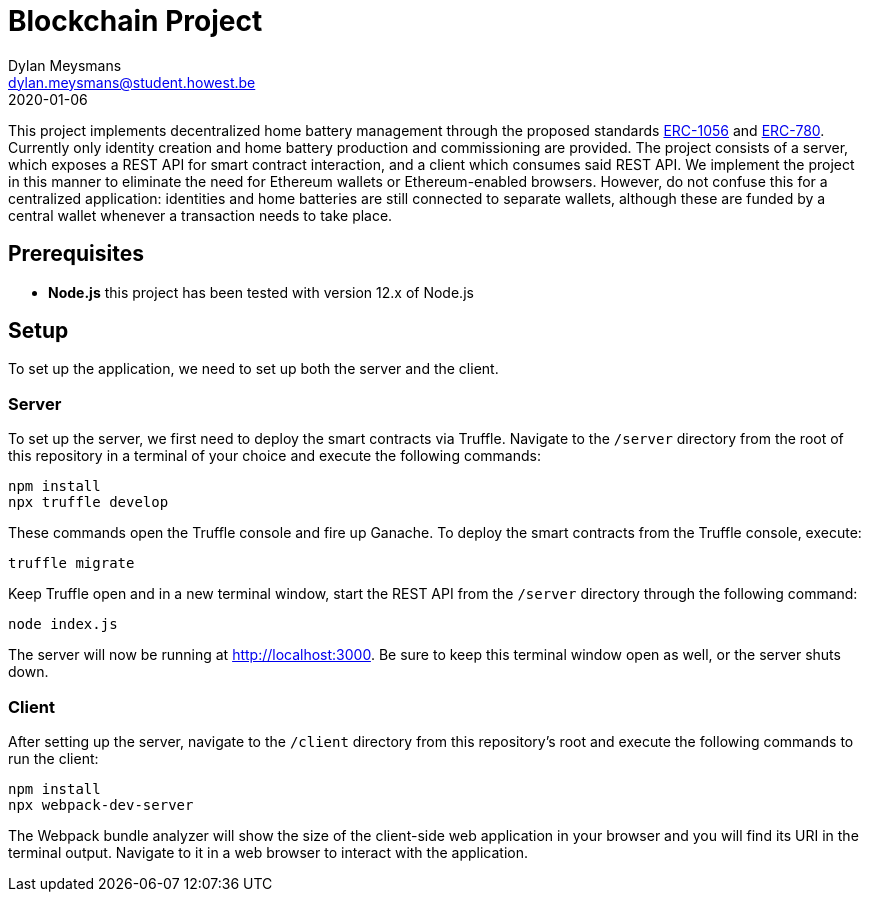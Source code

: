 # Blockchain Project
Dylan Meysmans <dylan.meysmans@student.howest.be>
2020-01-06

This project implements decentralized home battery management through the proposed standards https://github.com/ethereum/EIPs/issues/1056[ERC-1056] and https://github.com/ethereum/EIPs/issues/780[ERC-780]. Currently only identity creation and home battery production and commissioning are provided.
The project consists of a server, which exposes a REST API for smart contract interaction, and a client which consumes said REST API. We implement the project in this manner to eliminate the need for Ethereum wallets or Ethereum-enabled browsers. However, do not confuse this for a centralized application: identities and home batteries are still connected to separate wallets, although these are funded by a central wallet whenever a transaction needs to take place.

## Prerequisites

- *Node.js* this project has been tested with version 12.x of Node.js

## Setup

To set up the application, we need to set up both the server and the client.

### Server

To set up the server, we first need to deploy the smart contracts via Truffle. Navigate to the `/server` directory from the root of this repository in a terminal of your choice and execute the following commands:

....
npm install
npx truffle develop
....

These commands open the Truffle console and fire up Ganache. To deploy the smart contracts from the Truffle console, execute:

....
truffle migrate
....

Keep Truffle open and in a new terminal window, start the REST API from the `/server` directory through the following command:

....
node index.js
....

The server will now be running at http://localhost:3000. Be sure to keep this terminal window open as well, or the server shuts down.

### Client

After setting up the server, navigate to the `/client` directory from this repository's root and execute the following commands to run the client:

....
npm install
npx webpack-dev-server
....

The Webpack bundle analyzer will show the size of the client-side web application in your browser and you will find its URI in the terminal output. Navigate to it in a web browser to interact with the application.